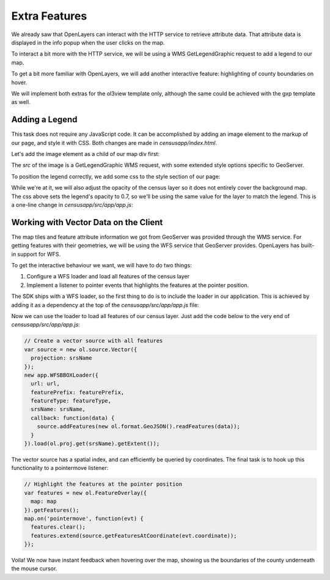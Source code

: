 .. _app_extra:

Extra Features
**************

We already saw that OpenLayers can interact with the HTTP service to retrieve attribute data. That attribute data is displayed in the info popup when the user clicks on the map.

To interact a bit more with the HTTP service, we will be using a WMS GetLegendGraphic request to add a legend to our map.

To get a bit more familiar with OpenLayers, we will add another interactive feature: highlighting of county boundaries on hover.

We will implement both extras for the ol3view template only, although the same could be achieved with the gxp template as well.

Adding a Legend
---------------

This task does not require any JavaScript code. It can be accomplished by adding an image element to the markup of our page, and style it with CSS. Both changes are made in `censusapp/index.html`.

Let's add the image element as a child of our map div first:

.. code-block:: html
   :emphasize-lines: 2

    <div id="map">
      <img class="legend img-rounded" src="/geoserver/wms?REQUEST=GetLegendGraphic&VERSION=1.3.0&FORMAT=image/png&WIDTH=26&HEIGHT=18&STRICT=false&LAYER=opengeo:normalized&LEGEND_OPTIONS=fontName:sans-serif;fontSize:11;fontAntiAliasing:true;fontStyle:bold;fontColor:0xFFFFFF;bgColor:0x000000">
      <div id="popup" class="ol-popup">
      </div>
    </div>

The `src` of the image is a GetLegendGraphic WMS request, with some extended style options specific to GeoServer.

To position the legend correctly, we add some css to the style section of our page:

.. code-block:: html
   :emphasize-lines: 2-8

    <style>
      .legend {
        position: absolute;
        z-index: 1;
        left: 10px;
        bottom: 35px;
        opacity: 0.7;
      }
      .layers-control {

While we're at it, we will also adjust the opacity of the census layer so it does not entirely cover the background map. The css above sets the legend's opacity to 0.7, so we'll be using the same value for the layer to match the legend. This is a one-line change in `censusapp/src/app/app.js`:

.. code-block:: javascript
   :emphasize-lines: 4

    new ol.layer.Tile({
      title: layerTitle,
      source: wmsSource,
      opacity: 0.7
    }),


Working with Vector Data on the Client
--------------------------------------

The map tiles and feature attribute information we got from GeoServer was provided through the WMS service. For getting features with their geometries, we will be using the WFS service that GeoServer provides. OpenLayers has built-in support for WFS.

To get the interactive behaviour we want, we will have to do two things:

#. Configure a WFS loader and load all features of the census layer
#. Implement a listener to pointer events that highlights the features at the pointer position.

The SDK ships with a WFS loader, so the first thing to do is to include the loader in our application. This is achieved by adding it as a dependency at the top of the `censusapp/src/app/app.js` file:

.. code-block:: javascript
    :emphasize-lines: 6

    /**
     * Add all your dependencies here.
     *
     * @require Popup.js
     * @require LayersControl.js
     * @require WFSBBOXLoader.js
     */

Now we can use the loader to load all features of our census layer. Just add the code below to the very end of `censusapp/src/app/app.js`:

.. code-block:: javascript

    // Create a vector source with all features
    var source = new ol.source.Vector({
      projection: srsName
    });
    new app.WFSBBOXLoader({
      url: url,
      featurePrefix: featurePrefix,
      featureType: featureType,
      srsName: srsName,
      callback: function(data) {
        source.addFeatures(new ol.format.GeoJSON().readFeatures(data));
      }
    }).load(ol.proj.get(srsName).getExtent());

The vector source has a spatial index, and can efficiently be queried by coordinates. The final task is to hook up this functionality to a pointermove listener:

.. code-block:: javascript

    // Highlight the features at the pointer position
    var features = new ol.FeatureOverlay({
      map: map
    }).getFeatures();
    map.on('pointermove', function(evt) {
      features.clear();
      features.extend(source.getFeaturesAtCoordinate(evt.coordinate));
    });

Voila! We now have instant feedback when hovering over the map, showing us the boundaries of the county underneath the mouse cursor.
